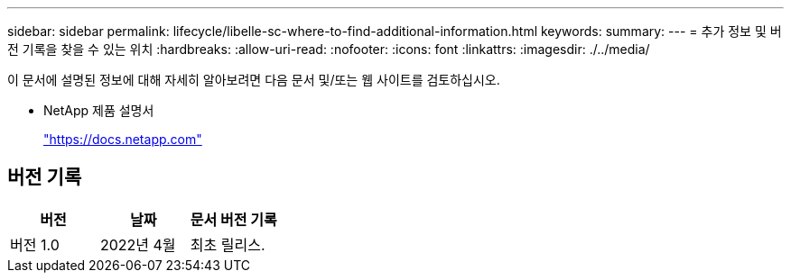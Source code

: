 ---
sidebar: sidebar 
permalink: lifecycle/libelle-sc-where-to-find-additional-information.html 
keywords:  
summary:  
---
= 추가 정보 및 버전 기록을 찾을 수 있는 위치
:hardbreaks:
:allow-uri-read: 
:nofooter: 
:icons: font
:linkattrs: 
:imagesdir: ./../media/


[role="lead"]
이 문서에 설명된 정보에 대해 자세히 알아보려면 다음 문서 및/또는 웹 사이트를 검토하십시오.

* NetApp 제품 설명서
+
https://docs.netapp.com["https://docs.netapp.com"^]





== 버전 기록

|===
| 버전 | 날짜 | 문서 버전 기록 


| 버전 1.0 | 2022년 4월 | 최초 릴리스. 
|===